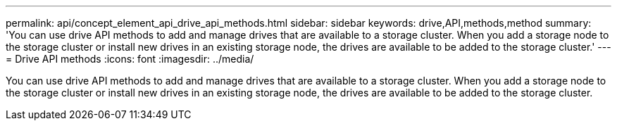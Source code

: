 ---
permalink: api/concept_element_api_drive_api_methods.html
sidebar: sidebar
keywords: drive,API,methods,method
summary: 'You can use drive API methods to add and manage drives that are available to a storage cluster. When you add a storage node to the storage cluster or install new drives in an existing storage node, the drives are available to be added to the storage cluster.'
---
= Drive API methods
:icons: font
:imagesdir: ../media/

[.lead]
You can use drive API methods to add and manage drives that are available to a storage cluster. When you add a storage node to the storage cluster or install new drives in an existing storage node, the drives are available to be added to the storage cluster.
